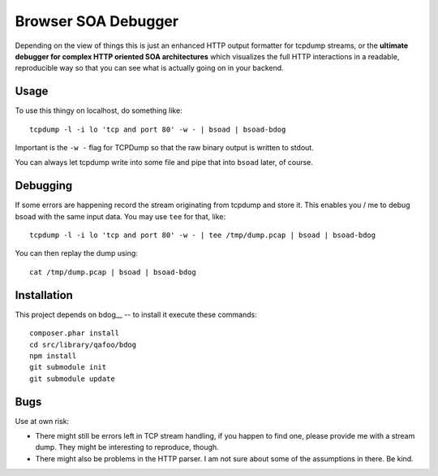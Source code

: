 ====================
Browser SOA Debugger
====================

Depending on the view of things this is just an enhanced HTTP output formatter
for tcpdump streams, or the **ultimate debugger for complex HTTP oriented SOA
architectures** which visualizes the full HTTP interactions in a readable,
reproducible way so that you can see what is actually going on in your backend.

Usage
=====

To use this thingy on localhost, do something like::

    tcpdump -l -i lo 'tcp and port 80' -w - | bsoad | bsoad-bdog

Important is the ``-w -`` flag for TCPDump so that the raw binary output is
written to stdout.

You can always let tcpdump write into some file and pipe that into ``bsoad``
later, of course.

Debugging
=========

If some errors are happening record the stream originating from tcpdump and
store it. This enables you / me to debug bsoad with the same input data. You
may use ``tee`` for that, like::

    tcpdump -l -i lo 'tcp and port 80' -w - | tee /tmp/dump.pcap | bsoad | bsoad-bdog

You can then replay the dump using::

    cat /tmp/dump.pcap | bsoad | bsoad-bdog

Installation
============

This project depends on bdog__ -- to install it execute these commands::

    composer.phar install
    cd src/library/qafoo/bdog
    npm install
    git submodule init
    git submodule update


Bugs
====

Use at own risk:

- There might still be errors left in TCP stream handling, if you happen to
  find one, please provide me with a stream dump. They might be interesting to
  reproduce, though.

- There might also be problems in the HTTP parser. I am not sure about some of
  the assumptions in there. Be kind.


..
   Local Variables:
   mode: rst
   fill-column: 79
   End: 
   vim: et syn=rst tw=79
